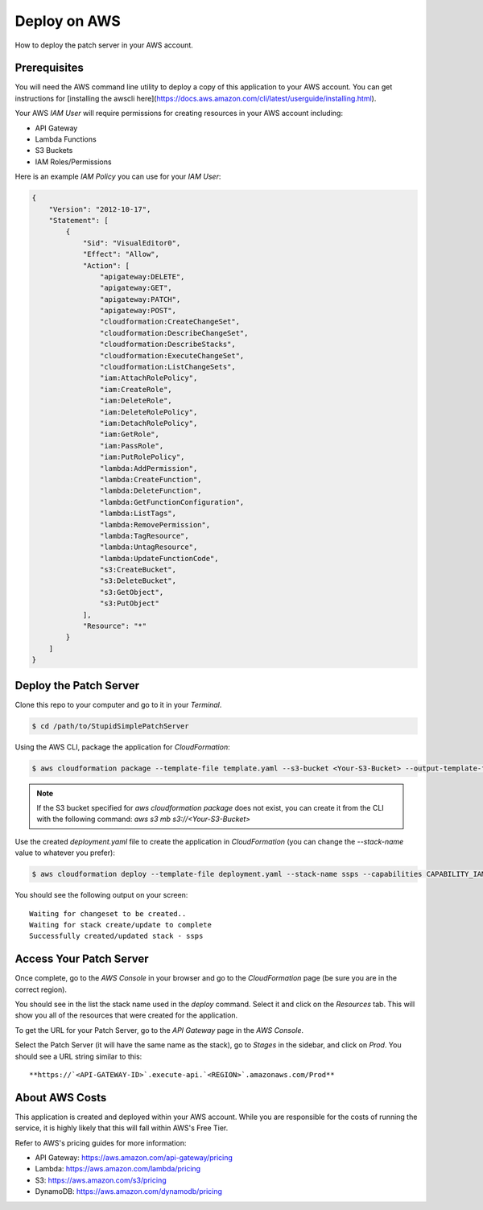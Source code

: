 Deploy on AWS
=============

How to deploy the patch server in your AWS account.

Prerequisites
-------------

You will need the AWS command line utility to deploy a copy of this application to your AWS account. You can get instructions for [installing the awscli here](https://docs.aws.amazon.com/cli/latest/userguide/installing.html).

Your AWS `IAM User` will require permissions for creating resources in your AWS account including:

* API Gateway
* Lambda Functions
* S3 Buckets
* IAM Roles/Permissions

Here is an example `IAM Policy` you can use for your `IAM User`:

.. code-block:: json

    {
        "Version": "2012-10-17",
        "Statement": [
            {
                "Sid": "VisualEditor0",
                "Effect": "Allow",
                "Action": [
                    "apigateway:DELETE",
                    "apigateway:GET",
                    "apigateway:PATCH",
                    "apigateway:POST",
                    "cloudformation:CreateChangeSet",
                    "cloudformation:DescribeChangeSet",
                    "cloudformation:DescribeStacks",
                    "cloudformation:ExecuteChangeSet",
                    "cloudformation:ListChangeSets",
                    "iam:AttachRolePolicy",
                    "iam:CreateRole",
                    "iam:DeleteRole",
                    "iam:DeleteRolePolicy",
                    "iam:DetachRolePolicy",
                    "iam:GetRole",
                    "iam:PassRole",
                    "iam:PutRolePolicy",
                    "lambda:AddPermission",
                    "lambda:CreateFunction",
                    "lambda:DeleteFunction",
                    "lambda:GetFunctionConfiguration",
                    "lambda:ListTags",
                    "lambda:RemovePermission",
                    "lambda:TagResource",
                    "lambda:UntagResource",
                    "lambda:UpdateFunctionCode",
                    "s3:CreateBucket",
                    "s3:DeleteBucket",
                    "s3:GetObject",
                    "s3:PutObject"
                ],
                "Resource": "*"
            }
        ]
    }

Deploy the Patch Server
-----------------------

Clone this repo to your computer and go to it in your `Terminal`.

.. code-block:: bash

    $ cd /path/to/StupidSimplePatchServer

Using the AWS CLI, package the application for `CloudFormation`:

.. code-block:: bash

    $ aws cloudformation package --template-file template.yaml --s3-bucket <Your-S3-Bucket> --output-template-file deployment.yaml


.. note::

    If the S3 bucket specified for `aws cloudformation package` does not exist, you can create it from the CLI with the following command: `aws s3 mb s3://<Your-S3-Bucket>`

Use the created `deployment.yaml` file to create the application in `CloudFormation` (you can change the `--stack-name` value to whatever you prefer):

.. code-block:: bash

    $ aws cloudformation deploy --template-file deployment.yaml --stack-name ssps --capabilities CAPABILITY_IAM

You should see the following output on your screen::

    Waiting for changeset to be created..
    Waiting for stack create/update to complete
    Successfully created/updated stack - ssps


Access Your Patch Server
------------------------

Once complete, go to the `AWS Console` in your browser and go to the `CloudFormation` page (be sure you are in the correct region).

You should see in the list the stack name used in the `deploy` command. Select it and click on the `Resources` tab. This will show you all of the resources that were created for the application.

To get the URL for your Patch Server, go to the `API Gateway` page in the `AWS Console`.

Select the Patch Server (it will have the same name as the stack), go to `Stages` in the sidebar, and click on `Prod`. You should see a URL string similar to this::

    **https://`<API-GATEWAY-ID>`.execute-api.`<REGION>`.amazonaws.com/Prod**

About AWS Costs
---------------

This application is created and deployed within your AWS account. While you are responsible for the costs of running the service, it is highly likely that this will fall within AWS's Free Tier.

Refer to AWS's pricing guides for more information:

* API Gateway: https://aws.amazon.com/api-gateway/pricing
* Lambda: https://aws.amazon.com/lambda/pricing
* S3: https://aws.amazon.com/s3/pricing
* DynamoDB: https://aws.amazon.com/dynamodb/pricing
